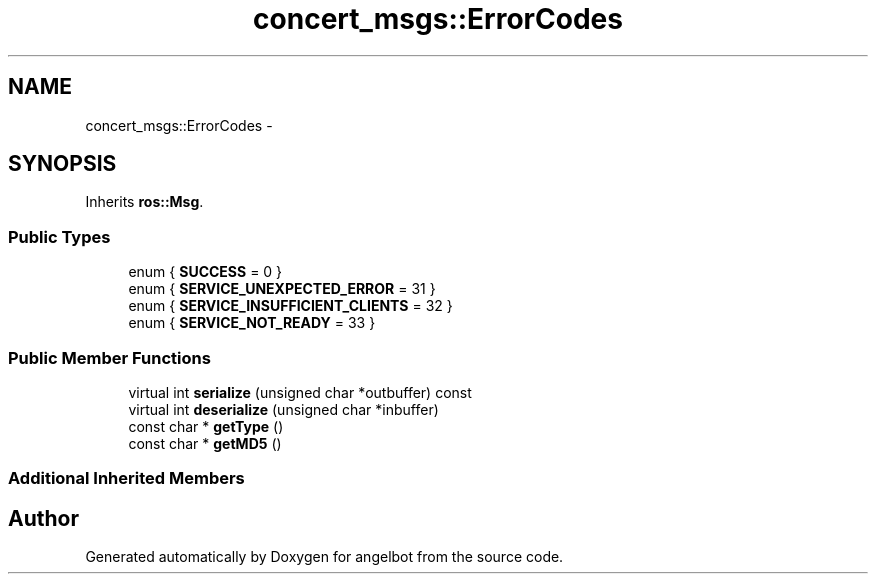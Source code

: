 .TH "concert_msgs::ErrorCodes" 3 "Sat Jul 9 2016" "angelbot" \" -*- nroff -*-
.ad l
.nh
.SH NAME
concert_msgs::ErrorCodes \- 
.SH SYNOPSIS
.br
.PP
.PP
Inherits \fBros::Msg\fP\&.
.SS "Public Types"

.in +1c
.ti -1c
.RI "enum { \fBSUCCESS\fP = 0 }"
.br
.ti -1c
.RI "enum { \fBSERVICE_UNEXPECTED_ERROR\fP = 31 }"
.br
.ti -1c
.RI "enum { \fBSERVICE_INSUFFICIENT_CLIENTS\fP = 32 }"
.br
.ti -1c
.RI "enum { \fBSERVICE_NOT_READY\fP = 33 }"
.br
.in -1c
.SS "Public Member Functions"

.in +1c
.ti -1c
.RI "virtual int \fBserialize\fP (unsigned char *outbuffer) const "
.br
.ti -1c
.RI "virtual int \fBdeserialize\fP (unsigned char *inbuffer)"
.br
.ti -1c
.RI "const char * \fBgetType\fP ()"
.br
.ti -1c
.RI "const char * \fBgetMD5\fP ()"
.br
.in -1c
.SS "Additional Inherited Members"


.SH "Author"
.PP 
Generated automatically by Doxygen for angelbot from the source code\&.
